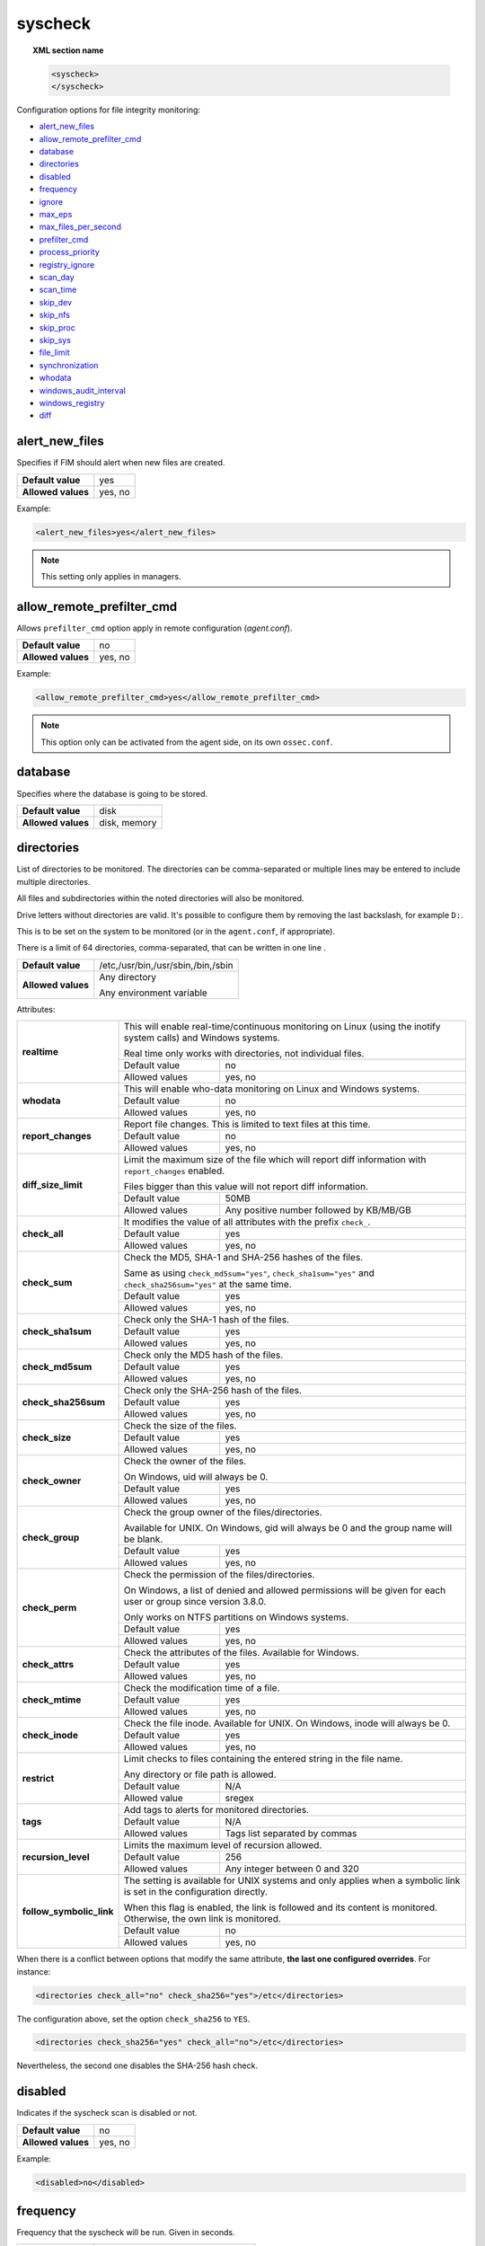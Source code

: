 .. Copyright (C) 2022 Wazuh, Inc.
.. meta::
  :description: The ossec.conf file is the main configuration file on the Wazuh manager and it also plays an important role on the agents. Learn more about it and check out an example here. 


.. _reference_ossec_syscheck:

syscheck
========

.. topic:: XML section name

	.. code-block:: xml

		<syscheck>
		</syscheck>


Configuration options for file integrity monitoring:

- `alert_new_files`_
- `allow_remote_prefilter_cmd`_
- `database`_
- `directories`_
- `disabled`_
- `frequency`_
- `ignore`_
- `max_eps`_
- `max_files_per_second`_
- `prefilter_cmd`_
- `process_priority`_
- `registry_ignore`_
- `scan_day`_
- `scan_time`_
- `skip_dev`_
- `skip_nfs`_
- `skip_proc`_
- `skip_sys`_
- `file_limit`_
- `synchronization`_
- `whodata`_
- `windows_audit_interval`_
- `windows_registry`_
- `diff`_

.. _reference_ossec_syscheck_alert_new_files:

alert_new_files
---------------

Specifies if FIM should alert when new files are created.

+--------------------+----------+
| **Default value**  | yes      |
+--------------------+----------+
| **Allowed values** | yes, no  |
+--------------------+----------+

Example:

.. code-block:: xml

 <alert_new_files>yes</alert_new_files>
 
.. note::

	This setting only applies in managers.

.. _reference_ossec_syscheck_allow_remote_prefilter_cmd:

allow_remote_prefilter_cmd
--------------------------

Allows ``prefilter_cmd`` option apply in remote configuration (*agent.conf*).

+--------------------+--------------------------------+
| **Default value**  | no                             |
+--------------------+--------------------------------+
| **Allowed values** | yes, no                        |
+--------------------+--------------------------------+

Example:

.. code-block:: xml

  <allow_remote_prefilter_cmd>yes</allow_remote_prefilter_cmd>


.. note::

   This option only can be activated from the agent side, on its own ``ossec.conf``.

.. _reference_ossec_syscheck_database:

database
--------

Specifies where the database is going to be stored.

+--------------------+---------------------------------------+
| **Default value**  | disk                                  |
+--------------------+---------------------------------------+
| **Allowed values** | disk, memory                          |
+--------------------+---------------------------------------+


.. _reference_ossec_syscheck_directories:

directories
-----------

List of directories to be monitored. The directories can be comma-separated or multiple lines may be entered to include multiple directories.

All files and subdirectories within the noted directories will also be monitored.

Drive letters without directories are valid. It's possible to configure them by removing the last backslash, for example ``D:``.

This is to be set on the system to be monitored (or in the ``agent.conf``, if appropriate).

There is a limit of 64 directories, comma-separated, that can be written in one line .

+--------------------+------------------------------------+
| **Default value**  | /etc,/usr/bin,/usr/sbin,/bin,/sbin |
+--------------------+------------------------------------+
| **Allowed values** | Any directory                      |
+                    +                                    +
|                    | .. versionadded:: 4.0              |
+                    +                                    +
|                    | Any environment variable           |
+--------------------+------------------------------------+

Attributes:

+--------------------------+-----------------------------------------------------------------------------------------------------------------------+
| **realtime**             | This will enable real-time/continuous monitoring on Linux (using the inotify system calls) and Windows systems.       |
+                          +                                                                                                                       +
|                          | Real time only works with directories, not individual files.                                                          |
+                          +------------------------------------------------------------+----------------------------------------------------------+
|                          | Default value                                              | no                                                       |
+                          +------------------------------------------------------------+----------------------------------------------------------+
|                          | Allowed values                                             | yes, no                                                  |
+--------------------------+------------------------------------------------------------+----------------------------------------------------------+
| **whodata**              | This will enable who-data monitoring on Linux and Windows systems.                                                    |
+                          +------------------------------------------------------------+----------------------------------------------------------+
|                          | Default value                                              | no                                                       |
+                          +------------------------------------------------------------+----------------------------------------------------------+
|                          | Allowed values                                             | yes, no                                                  |
+--------------------------+------------------------------------------------------------+----------------------------------------------------------+
| **report_changes**       | Report file changes. This is limited to text files at this time.                                                      |
+                          +------------------------------------------------------------+----------------------------------------------------------+
|                          | Default value                                              | no                                                       |
+                          +------------------------------------------------------------+----------------------------------------------------------+
|                          | Allowed values                                             | yes, no                                                  |
+--------------------------+------------------------------------------------------------+----------------------------------------------------------+
| **diff_size_limit**      | Limit the maximum size of the file which will report diff information with ``report_changes`` enabled.                |
+                          +                                                                                                                       +
|                          | Files bigger than this value will not report diff information.                                                        |
+                          +                                                                                                                       +
|                          | .. versionadded:: 4.0.0                                                                                               |
+                          +------------------------------------------------------------+----------------------------------------------------------+
|                          | Default value                                              | 50MB                                                     |
+                          +------------------------------------------------------------+----------------------------------------------------------+
|                          | Allowed values                                             | Any positive number followed by KB/MB/GB                 |
+--------------------------+------------------------------------------------------------+----------------------------------------------------------+
| **check_all**            | It modifies the value of all attributes with the prefix ``check_``.                                                   |
+                          +------------------------------------------------------------+----------------------------------------------------------+
|                          | Default value                                              | yes                                                      |
+                          +------------------------------------------------------------+----------------------------------------------------------+
|                          | Allowed values                                             | yes, no                                                  |
+--------------------------+------------------------------------------------------------+----------------------------------------------------------+
| **check_sum**            | Check the MD5, SHA-1 and SHA-256 hashes of the files.                                                                 |
+                          +                                                                                                                       +
|                          | Same as using ``check_md5sum="yes"``, ``check_sha1sum="yes"`` and ``check_sha256sum="yes"`` at the same time.         |
+                          +------------------------------------------------------------+----------------------------------------------------------+
|                          | Default value                                              | yes                                                      |
+                          +------------------------------------------------------------+----------------------------------------------------------+
|                          | Allowed values                                             | yes, no                                                  |
+--------------------------+------------------------------------------------------------+----------------------------------------------------------+
| **check_sha1sum**        | Check only the SHA-1 hash of the files.                                                                               |
+                          +------------------------------------------------------------+----------------------------------------------------------+
|                          | Default value                                              | yes                                                      |
+                          +------------------------------------------------------------+----------------------------------------------------------+
|                          | Allowed values                                             | yes, no                                                  |
+--------------------------+------------------------------------------------------------+----------------------------------------------------------+
| **check_md5sum**         | Check only the MD5 hash of the files.                                                                                 |
+                          +------------------------------------------------------------+----------------------------------------------------------+
|                          | Default value                                              | yes                                                      |
+                          +------------------------------------------------------------+----------------------------------------------------------+
|                          | Allowed values                                             | yes, no                                                  |
+--------------------------+------------------------------------------------------------+----------------------------------------------------------+
| **check_sha256sum**      | Check only the SHA-256 hash of the files.                                                                             |
+                          +------------------------------------------------------------+----------------------------------------------------------+
|                          | Default value                                              | yes                                                      |
+                          +------------------------------------------------------------+----------------------------------------------------------+
|                          | Allowed values                                             | yes, no                                                  |
+--------------------------+------------------------------------------------------------+----------------------------------------------------------+
| **check_size**           | Check the size of the files.                                                                                          |
+                          +------------------------------------------------------------+----------------------------------------------------------+
|                          | Default value                                              | yes                                                      |
+                          +------------------------------------------------------------+----------------------------------------------------------+
|                          | Allowed values                                             | yes, no                                                  |
+--------------------------+------------------------------------------------------------+----------------------------------------------------------+
| **check_owner**          | Check the owner of the files.                                                                                         |
|                          |                                                                                                                       |
|                          | On Windows, uid will always be 0.                                                                                     |
+                          +------------------------------------------------------------+----------------------------------------------------------+
|                          | Default value                                              | yes                                                      |
+                          +------------------------------------------------------------+----------------------------------------------------------+
|                          | Allowed values                                             | yes, no                                                  |
+--------------------------+------------------------------------------------------------+----------------------------------------------------------+
| **check_group**          | Check the group owner of the files/directories.                                                                       |
+                          +                                                                                                                       +
|                          | Available for UNIX. On Windows, gid will always be 0 and the group name will be blank.                                |
+                          +------------------------------------------------------------+----------------------------------------------------------+
|                          | Default value                                              | yes                                                      |
+                          +------------------------------------------------------------+----------------------------------------------------------+
|                          | Allowed values                                             | yes, no                                                  |
+--------------------------+------------------------------------------------------------+----------------------------------------------------------+
| **check_perm**           | Check the permission of the files/directories.                                                                        |
+                          +                                                                                                                       +
|                          | On Windows, a list of denied and allowed permissions will be given for each user or group since version 3.8.0.        |
+                          +                                                                                                                       +
|                          | Only works on NTFS partitions on Windows systems.                                                                     |
+                          +------------------------------------------------------------+----------------------------------------------------------+
|                          | Default value                                              | yes                                                      |
+                          +------------------------------------------------------------+----------------------------------------------------------+
|                          | Allowed values                                             | yes, no                                                  |
+--------------------------+------------------------------------------------------------+----------------------------------------------------------+
| **check_attrs**          | Check the attributes of the files.                                                                                    |
|                          | Available for Windows.                                                                                                |
+                          +------------------------------------------------------------+----------------------------------------------------------+
|                          | Default value                                              | yes                                                      |
+                          +------------------------------------------------------------+----------------------------------------------------------+
|                          | Allowed values                                             | yes, no                                                  |
+--------------------------+------------------------------------------------------------+----------------------------------------------------------+
| **check_mtime**          | Check the modification time of a file.                                                                                |
+                          +------------------------------------------------------------+----------------------------------------------------------+
|                          | Default value                                              | yes                                                      |
+                          +------------------------------------------------------------+----------------------------------------------------------+
|                          | Allowed values                                             | yes, no                                                  |
+--------------------------+------------------------------------------------------------+----------------------------------------------------------+
| **check_inode**          | Check the file inode.                                                                                                 |
|                          | Available for UNIX. On Windows, inode will always be 0.                                                               |
+                          +------------------------------------------------------------+----------------------------------------------------------+
|                          | Default value                                              | yes                                                      |
+                          +------------------------------------------------------------+----------------------------------------------------------+
|                          | Allowed values                                             | yes, no                                                  |
+--------------------------+------------------------------------------------------------+----------------------------------------------------------+
| **restrict**             | Limit checks to files containing the entered string in the file name.                                                 |
+                          +                                                                                                                       +
|                          | Any directory or file path is allowed.                                                                                |
+                          +------------------------------------------------------------+----------------------------------------------------------+
|                          | Default value                                              | N/A                                                      |
+                          +------------------------------------------------------------+----------------------------------------------------------+
|                          | Allowed value                                              | sregex                                                   |
+--------------------------+------------------------------------------------------------+----------------------------------------------------------+
| **tags**                 | Add tags to alerts for monitored directories.                                                                         |
+                          +------------------------------------------------------------+----------------------------------------------------------+
|                          | Default value                                              | N/A                                                      |
+                          +------------------------------------------------------------+----------------------------------------------------------+
|                          | Allowed values                                             | Tags list separated by commas                            |
+--------------------------+------------------------------------------------------------+----------------------------------------------------------+
| **recursion_level**      | Limits the maximum level of recursion allowed.                                                                        |
+                          +------------------------------------------------------------+----------------------------------------------------------+
|                          | Default value                                              | 256                                                      |
+                          +------------------------------------------------------------+----------------------------------------------------------+
|                          | Allowed values                                             | Any integer between 0 and 320                            |
+--------------------------+------------------------------------------------------------+----------------------------------------------------------+
| **follow_symbolic_link** | The setting is available for UNIX systems and only applies when a symbolic link is set in the configuration directly. |
+                          +                                                                                                                       +
|                          | When this flag is enabled, the link is followed and its content is monitored. Otherwise, the own link is monitored.   |
+                          +------------------------------------------------------------+----------------------------------------------------------+
|                          | Default value                                              | no                                                       |
+                          +------------------------------------------------------------+----------------------------------------------------------+
|                          | Allowed values                                             | yes, no                                                  |
+--------------------------+------------------------------------------------------------+----------------------------------------------------------+

When there is a conflict between options that modify the same attribute, **the last one configured overrides**. For instance:

.. code-block:: xml

  <directories check_all="no" check_sha256="yes">/etc</directories>

The configuration above, set the option ``check_sha256`` to ``YES``.

.. code-block:: xml

  <directories check_sha256="yes" check_all="no">/etc</directories>

Nevertheless, the second one disables the SHA-256 hash check.


.. _reference_ossec_syscheck_disabled:

disabled
--------

Indicates if the syscheck scan is disabled or not.

+--------------------+---------+
| **Default value**  | no      |
+--------------------+---------+
| **Allowed values** | yes, no |
+--------------------+---------+

Example:

.. code-block:: xml

 <disabled>no</disabled>


.. _reference_ossec_syscheck_frequency:

frequency
---------

Frequency that the syscheck will be run. Given in seconds.

+--------------------+-------------------------------------+
| **Default value**  | 43200                               |
+--------------------+-------------------------------------+
| **Allowed values** | A positive number, time in seconds. |
+--------------------+-------------------------------------+

Example:

.. code-block:: xml

 <frequency>43200</frequency>


.. _reference_ossec_syscheck_ignore:

ignore
------

List of files or directories to be ignored. Introduced as one entry per line. Multiple lines may be entered to include multiple files or directories. Ignored files and directories are still scanned, but the results are not reported.

+--------------------+-----------------------------------------------------------------------+
| **Default value**  | The default configuration may vary depending on the operating system. |
+--------------------+-----------------------------------------------------------------------+
| **Allowed values** | Any directory or file name.                                           |
+--------------------+-----------------------------------------------------------------------+

Attributes:

+----------+---------------------------------------------------------------------------------+
| **type** | This is a simple regex pattern to filter out files so alerts are not generated. |
+          +--------------------------------------------+------------------------------------+
|          | Allowed values                             | sregex                             |
+----------+--------------------------------------------+------------------------------------+

Example:

.. code-block:: xml

 <ignore>/etc/mtab</ignore>
 <ignore type="sregex">.log$|.swp$</ignore>


.. _reference_ossec_syscheck_max_eps:

max_eps
-------

Sets the maximum event reporting throughput. Events are messages that will produce an alert.

+--------------------+---------------------------------------------------------+
| **Default value**  | 100                                                     |
+--------------------+---------------------------------------------------------+
| **Allowed values** | Integer number between 0 and 1000000. 0 means disabled. |
+--------------------+---------------------------------------------------------+

Example:

.. code-block:: xml

 <max_eps>100</max_eps>


.. _reference_ossec_syscheck_max_files_per_second:

max_files_per_second
--------------------

.. versionadded:: 4.2.0

Sets the maximum number of files scanned per second. If this option is set to 0, there will be no limit on the number of files scanned per second.

+--------------------+---------------------------------------------------------+
| **Default value**  | 0                                                       |
+--------------------+---------------------------------------------------------+
| **Allowed values** | Integer positive number. 0 means no limit.              |
+--------------------+---------------------------------------------------------+

Example:

.. code-block:: xml

 <max_files_per_second>100</max_files_per_second>


.. _reference_ossec_syscheck_prefilter_cmd:

prefilter_cmd
-------------

Run to prevent prelinking from creating false positives.

+--------------------+--------------------------------+
| **Default value**  | n/a                            |
+--------------------+--------------------------------+
| **Allowed values** | Command to prevent prelinking. |
+--------------------+--------------------------------+

Example:

.. code-block:: xml

 <prefilter_cmd>/usr/sbin/prelink -y</prefilter_cmd>


.. note::

  This option may negatively impact performance as the configured command will be run for each file checked.

.. note::

  This option is ignored when defined at *agent.conf* if ``allow_remote_prefilter_cmd`` is set to ``no`` at *ossec.conf*.


.. _reference_ossec_syscheck_process_priority:

process_priority
----------------

Sets the nice value for Syscheck process.

+--------------------+------------------------------------+
| **Default value**  | 10                                 |
+--------------------+------------------------------------+
| **Allowed values** | Integer number between -20 and 19. |
+--------------------+------------------------------------+

The "niceness" scale in Linux goes from -20 to 19, whereas -20 is the highest priority and 19 the lowest priority.

For Windows the scale is translated as described in the following table:

+------------+------------------------------+
| -20 to -10 | THREAD_PRIORITY_HIGHEST      |
+------------+------------------------------+
| -9 to -5   | THREAD_PRIORITY_ABOVE_NORMAL |
+------------+------------------------------+
| -4 to 0    | THREAD_PRIORITY_NORMAL       |
+------------+------------------------------+
| 1 to 5     | THREAD_PRIORITY_BELOW_NORMAL |
+------------+------------------------------+
| 6 to 10    | THREAD_PRIORITY_LOWEST       |
+------------+------------------------------+
| 11 to 19   | THREAD_PRIORITY_IDLE         |
+------------+------------------------------+

Example:

.. code-block:: xml

 <process_priority>10</process_priority>


.. _reference_ossec_syscheck_registry_ignore:

registry_ignore
---------------

List of registry entries to be ignored. One entry per line. Multiple lines may be entered to include multiple registry entries.

+--------------------+-----------------------------------------------------------------------+
| **Default value**  | The default configuration may vary depending on the operating system. |
+--------------------+-----------------------------------------------------------------------+
| **Allowed values** | Any registry entry.                                                   |
+--------------------+-----------------------------------------------------------------------+

Attributes:

+----------+--------------------------------------------------------------------------------+
| **arch** | Select the Registry to ignore depending on the architecture.                   |
+          +------------------+-------------------------------------------------------------+
|          | Default value    | 32bit                                                       |
|          +------------------+-------------------------------------------------------------+
|          | Allowed values   | 32bit, 64bit, both                                          |
+----------+------------------+-------------------------------------------------------------+
| **type** | This is a simple regex pattern to filter out files so alerts are not generated.|
+          +------------------+-------------------------------------------------------------+
|          | Allowed values   |  sregex                                                     |
+----------+------------------+-------------------------------------------------------------+

Example:

.. code-block:: xml

 <registry_ignore>HKEY_LOCAL_MACHINE\Security\Policy\Secrets</registry_ignore>
 <registry_ignore type="sregex">\Enum$</registry_ignore>


.. _reference_ossec_syscheck_scan_day:

scan_day
--------

Day of the week to run the scans, one entry per line.

+--------------------+-------------------+
| **Default value**  | n/a               |
+--------------------+-------------------+
| **Allowed values** | Day of the week.  |
+--------------------+-------------------+

Example:

.. code-block:: xml

 <scan_day>thursday</scan_day>


.. _reference_ossec_syscheck_scan_time:

scan_time
---------

Time to run the scans. Times may be represented as 9pm or 8:30.

+--------------------+---------------+
| **Default value**  | n/a           |
+--------------------+---------------+
| **Allowed values** | Time of day.  |
+--------------------+---------------+

Example:

.. code-block:: xml

 <scan_time>8:30</scan_time>

.. note::

  This may delay the initialization of real-time scans.


.. _reference_ossec_syscheck_skip_dev:

skip_dev
--------

Specifies if syscheck should scan the ``/dev`` directory. This option works on Linux and FreeBSD systems.

+--------------------+----------+
| **Default value**  | yes      |
+--------------------+----------+
| **Allowed values** | yes, no  |
+--------------------+----------+

Example:

.. code-block:: xml

 <skip_dev>yes</skip_dev>


.. _reference_ossec_syscheck_skip_nfs:

skip_nfs
--------

Specifies if syscheck should scan network mounted filesystems. This option works on Linux and FreeBSD systems. Currently, ``skip_nfs`` will exclude checking files on CIFS or NFS mounts.

+--------------------+----------+
| **Default value**  | yes      |
+--------------------+----------+
| **Allowed values** | yes, no  |
+--------------------+----------+

Example:

.. code-block:: xml

 <skip_nfs>yes</skip_nfs>


.. _reference_ossec_syscheck_skip_proc:

skip_proc
---------

Specifies if syscheck should scan the ``/proc`` directory. This option works on Linux and FreeBSD systems.

+--------------------+----------+
| **Default value**  | yes      |
+--------------------+----------+
| **Allowed values** | yes, no  |
+--------------------+----------+

Example:

.. code-block:: xml

 <skip_proc>yes</skip_proc>


.. _reference_ossec_syscheck_skip_sys:

skip_sys
--------

Specifies if syscheck should scan the ``/sys`` directory. This option works on Linux system.

+--------------------+----------+
| **Default value**  | yes      |
+--------------------+----------+
| **Allowed values** | yes, no  |
+--------------------+----------+

Example:

.. code-block:: xml

 <skip_sys>yes</skip_sys>



file_limit
----------

Specifies a limit on the number of files that will be monitored by syscheck. Files created when the database has reached the limit will be ignored.

.. code-block:: xml

    <!-- Maximum number of files to be monitored -->
    <file_limit>
      <enabled>yes</enabled>
      <entries>100000</entries>
    </file_limit>


**enabled**

Specifies whether there will be a limit on the number of monitored files or not.

+--------------------+---------------------------------------+
| **Default value**  | yes                                   |
+--------------------+---------------------------------------+
| **Allowed values** | yes/no                                |
+--------------------+---------------------------------------+


**entries**

Specifies the number of files to be monitored.

+--------------------+------------------------------------------+
| **Default value**  | 100000                                   |
+--------------------+------------------------------------------+
| **Allowed values** | Integer number between 1 and 2147483647. |
+--------------------+------------------------------------------+


.. _reference_ossec_syscheck_synchronization:

synchronization
---------------

The database synchronization settings are configured inside this tag.

.. code-block:: xml

    <!-- Database synchronization settings -->
    <synchronization>
      <enabled>yes</enabled>
      <interval>5m</interval>
      <max_interval>1h</max_interval>
      <response_timeout>30</response_timeout>
      <queue_size>16384</queue_size>
      <max_eps>10</max_eps>
    </synchronization>


**enabled**

Specifies whether there will be periodic inventory synchronizations or not.

+--------------------+---------------------------------------+
| **Default value**  | yes                                   |
+--------------------+---------------------------------------+
| **Allowed values** | yes/no                                |
+--------------------+---------------------------------------+

**registry_enabled**

.. versionadded:: 4.1.0

On Windows agents, enables inventory synchronizations for registry entries. If ``enabled`` is set to no,
this parameter is ignored.

+--------------------+---------------------------------------+
| **Default value**  | yes                                   |
+--------------------+---------------------------------------+
| **Allowed values** | yes/no                                |
+--------------------+---------------------------------------+

**interval**

Specifies the initial number of seconds between every inventory synchronization. If synchronization fails
the value will be duplicated until it reaches the value of ``max_interval``.

+--------------------+----------------------------------------------------------------------+
| **Default value**  | 300 s                                                                |
+--------------------+----------------------------------------------------------------------+
| **Allowed values** | Any number greater than or equal to 0. Allowed sufixes (s, m, h, d). |
+--------------------+----------------------------------------------------------------------+

**max_interval**

Specifies the maximum number of seconds between every inventory synchronization.

+--------------------+-----------------------------------------------------------------------------+
| **Default value**  | 1 h                                                                         |
+--------------------+-----------------------------------------------------------------------------+
| **Allowed values** | Any number greater than or equal to interval. Allowed sufixes (s, m, h, d). |
+--------------------+-----------------------------------------------------------------------------+

**response_timeout**

Specifies the time elapsed in seconds since the agent sends the message to the manager and receives the response.
If the response is not received in this interval, the message is marked as unanswered (timed-out) and the agent
may start a new synchronization session at the defined interval.

+--------------------+---------------------------------------+
| **Default value**  | 30                                    |
+--------------------+---------------------------------------+
| **Allowed values** | Any number greater than or equal to 0.|
+--------------------+---------------------------------------+

**queue_size**

Specifies the queue size of the manager synchronization responses.

+--------------------+---------------------------------------+
| **Default value**  | 16384                                 |
+--------------------+---------------------------------------+
| **Allowed values** | Integer number between 2 and 1000000. |
+--------------------+---------------------------------------+

**max_eps**

Sets the maximum synchronization message throughput.

+--------------------+---------------------------------------------------------+
| **Default value**  | 10                                                      |
+--------------------+---------------------------------------------------------+
| **Allowed values** | Integer number between 0 and 1000000. 0 means disabled. |
+--------------------+---------------------------------------------------------+

.. _reference_ossec_syscheck_diff:

diff
----

.. versionadded:: 4.0

The diff settings will be configured inside this tag.

.. code-block:: xml

    <diff>
      <disk_quota>
        <enabled>yes</enabled>
        <limit>1GB</limit>
      </disk_quota>
      <file_size>
        <enabled>yes</enabled>
        <limit>50MB</limit>
      </file_size>

      <nodiff>/etc/ssl/private.key</nodiff>
    </diff>

disk_quota
""""""""""

.. versionadded:: 4.0

This option can be used to limit the size of the ``queue/diff/local`` folder where Wazuh stores the compressed files used to perform the diff operation when ``report_changes`` is enabled. After reaching this size, alerts will not show the diff information until the size is smaller than the configured limit.

**enabled**

.. versionadded:: 4.0

Set the disk quota limit option to enabled or disabled.

+--------------------+---------------------------------------+
| **Default value**  | yes                                   |
+--------------------+---------------------------------------+
| **Allowed values** | yes/no                                |
+--------------------+---------------------------------------+

**limit**

.. versionadded:: 4.0

Specifices the limit for the size of the ``queue/diff/local`` folder.

+--------------------+---------------------------------------------+
| **Default value**  | 1GB                                         |
+--------------------+---------------------------------------------+
| **Allowed values** | Any positive number followed by KB/MB/GB    |
+--------------------+---------------------------------------------+

file_size
"""""""""

.. versionadded:: 4.0

This option can be used to limit the size of the file which will report diff information with ``report_changes`` enabled. Files bigger than this limit will not report diff information until the size is smaller than the configured limit again.

**enabled**

.. versionadded:: 4.0

Set the size limit of a file to enabled or disabled.

+--------------------+---------------------------------------+
| **Default value**  | yes                                   |
+--------------------+---------------------------------------+
| **Allowed values** | yes/no                                |
+--------------------+---------------------------------------+

**limit**

.. versionadded:: 4.0

Specifices the limit for the size of files monitored with ``report_changes``.

+--------------------+---------------------------------------------+
| **Default value**  | 50MB                                        |
+--------------------+---------------------------------------------+
| **Allowed values** | Any positive number followed by KB/MB/GB    |
+--------------------+---------------------------------------------+

.. _reference_ossec_syscheck_nodiff:

nodiff
""""""

List of files to not compute the diff (one entry per line). It could be used for sensitive files like a private key, credentials stored in a file or database configuration, avoiding data leaking by sending the file content changes through alerts.

+--------------------+----------------------+
| **Allowed values** | Any file name.       |
+--------------------+----------------------+
| **Example**        | /etc/ssl/private.key |
+--------------------+----------------------+

Attributes:

+----------+---------------------------------------------------------------------------------+
| **type** | This is a simple regex pattern to filter out files so alerts are not generated. |
+          +--------------------------------------------+------------------------------------+
|          | Allowed values                             | sregex                             |
+----------+--------------------------------------------+------------------------------------+

.. _reference_ossec_syscheck_registry_nodiff:

registry_nodiff
"""""""""""""""

List of values to not compute the diff (one entry per line).

+--------------------+----------------------------------------------------+
| **Allowed values** | Any registry path, with value_name added.          |
+--------------------+----------------------------------------------------+
| **Example**        | HKEY_LOCAL_MACHINE\\SOFTWARE\\test_key\\value_name |
+--------------------+----------------------------------------------------+

Attributes:

+----------+---------------------------------------------------------------------------------+
| **type** | This is a simple regex pattern to filter out files so alerts are not generated. |
+          +--------------------------------------------+------------------------------------+
|          | Allowed values                             | sregex                             |
+----------+--------------------------------------------+------------------------------------+

.. _reference_ossec_syscheck_whodata:

whodata
-------

The Whodata options will be configured inside this tag.

.. code-block:: xml

    <!-- Whodata options -->
    <whodata>
        <restart_audit>yes</restart_audit>
        <audit_key>auditkey1,auditkey2</audit_key>
        <startup_healthcheck>yes</startup_healthcheck>
    </whodata>


**restart_audit**

Allows the system to restart ``Auditd`` after installing the plugin. Note that setting this field to ``no`` the new
whodata rules won't be applied automatically.

+--------------------+---------+
| **Default value**  | yes     |
+--------------------+---------+
| **Allowed values** | yes, no |
+--------------------+---------+


**audit_key**

Sets up the FIM engine to collect the Audit events using keys with ``audit_key``. Wazuh will include in its FIM baseline those events being monitored by Audit using `audit_key`. For those systems where Audit is already set to monitor folders for other purposes, Wazuh can collect events generated as a key from `audit_key`. This option is only available for **Linux systems with Audit**.

+--------------------+------------------------------------+
| **Default value**  | Empty                              |
+--------------------+------------------------------------+
| **Allowed values** | Any string separated by commas     |
+--------------------+------------------------------------+


.. note:: Audit allow inserting spaces inside the keys, so the spaces inserted inside the field ``<audit_key>`` will be part of the key.


**startup_healthcheck**

Allows to disable the Audit health check during the Whodata engine starting. This option is only available for **Linux systems with Audit**.

+--------------------+------------+
| **Default value**  | yes        |
+--------------------+------------+
| **Allowed values** | yes, no    |
+--------------------+------------+

.. warning:: The health check ensures that the rules required by Whodata can be set in Audit correctly and also that the generated events can be obtained. Disabling the health check may cause functioning problems in Whodata and loss of FIM events.

For more information, please read :ref:`auditing who-data <auditing-whodata>`


.. _reference_ossec_syscheck_windows_audit_interval:

windows_audit_interval
----------------------

Sets the frequency in seconds with which the Windows agent will check that the SACLs of the directories monitored in whodata mode are correct.

+--------------------+------------------------------------+
| **Default value**  | 300 seconds                        |
+--------------------+------------------------------------+
| **Allowed values** | Any number from 1 to 9999          |
+--------------------+------------------------------------+

Example:

.. code-block:: xml

 <windows_audit_interval>300</windows_audit_interval>


.. _reference_ossec_syscheck_windows_registry:

windows_registry
----------------

List of registry entries to be monitored. One entry per line. Multiple lines may be entered to include multiple registry entries.

+--------------------+----------------------------------------------------------------------+
| **Default value**  | The default configuration may vary depending on the operating system.|
+--------------------+----------------------------------------------------------------------+
| **Allowed values** | Any registry entry.                                                  |
+--------------------+----------------------------------------------------------------------+

Attributes:

+--------------------------+------------------------------------------------------------+----------------------------------------------------------+
| **arch**                 | Select the Registry view depending on the architecture.                                                               |
+                          +------------------------------------------------------------+----------------------------------------------------------+
|                          | Default value                                              | 32bit                                                    |
+                          +------------------------------------------------------------+----------------------------------------------------------+
|                          | Allowed values                                             | 32bit, 64bit, both                                       |
+--------------------------+------------------------------------------------------------+----------------------------------------------------------+
| **tags**                 | Add tags to alerts for monitored registry entries.                                                                    |
+                          +------------------------------------------------------------+----------------------------------------------------------+
|                          | Allowed values                                             | Tags list separated by commas                            |
+--------------------------+------------------------------------------------------------+----------------------------------------------------------+
| **report_changes**       | Report registry value changes. This is limited to REG_SZ, REG_MULTI_SZ, REG_DWORD, REG_DWORD_BIG_ENDIAN,              |
+                          +                                                                                                                       +
|                          | REG_QWORD value.                                                                                                      |
+                          +                                                                                                                       +
|                          | .. versionadded:: 4.1.0                                                                                               |
+                          +------------------------------------------------------------+----------------------------------------------------------+
|                          | Default value                                              | no                                                       |
+                          +------------------------------------------------------------+----------------------------------------------------------+
|                          | Allowed values                                             | yes, no                                                  |
+--------------------------+------------------------------------------------------------+----------------------------------------------------------+
| **diff_size_limit**      | Limit the maximum size of the value which will report diff information with ``report_changes`` enabled.               |
+                          +                                                                                                                       +
|                          | Values bigger than this size will not report diff information.                                                        |
+                          +                                                                                                                       +
|                          | .. versionadded:: 4.1.0                                                                                               |
+                          +------------------------------------------------------------+----------------------------------------------------------+
|                          | Default value                                              | 50MB                                                     |
+                          +------------------------------------------------------------+----------------------------------------------------------+
|                          | Allowed values                                             | Any positive number followed by KB/MB/GB                 |
+--------------------------+------------------------------------------------------------+----------------------------------------------------------+
| **check_all**            | It modifies the value of all attributes with the prefix ``check_``.                                                   |
+                          +                                                                                                                       +
|                          | .. versionadded:: 4.1.0                                                                                               |
+                          +------------------------------------------------------------+----------------------------------------------------------+
|                          | Default value                                              | yes                                                      |
+                          +------------------------------------------------------------+----------------------------------------------------------+
|                          | Allowed values                                             | yes, no                                                  |
+--------------------------+------------------------------------------------------------+----------------------------------------------------------+
| **check_sum**            | Check the MD5, SHA-1 and SHA-256 hashes of the registry.                                                              |
+                          +                                                                                                                       +
|                          | Same as using ``check_md5sum="yes"``, ``check_sha1sum="yes"`` and ``check_sha256sum="yes"`` at the same time.         |
+                          +                                                                                                                       +
|                          | .. versionadded:: 4.1.0                                                                                               |
+                          +------------------------------------------------------------+----------------------------------------------------------+
|                          | Default value                                              | yes                                                      |
+                          +------------------------------------------------------------+----------------------------------------------------------+
|                          | Allowed values                                             | yes, no                                                  |
+--------------------------+------------------------------------------------------------+----------------------------------------------------------+
| **check_sha1sum**        | Check only the SHA-1 hash of the registries.                                                                          |
+                          +                                                                                                                       +
|                          | .. versionadded:: 4.1.0                                                                                               |
+                          +------------------------------------------------------------+----------------------------------------------------------+
|                          | Default value                                              | yes                                                      |
+                          +------------------------------------------------------------+----------------------------------------------------------+
|                          | Allowed values                                             | yes, no                                                  |
+--------------------------+------------------------------------------------------------+----------------------------------------------------------+
| **check_md5sum**         | Check only the MD5 hash of the registries.                                                                            |
+                          +                                                                                                                       +
|                          | .. versionadded:: 4.1.0                                                                                               |
+                          +------------------------------------------------------------+----------------------------------------------------------+
|                          | Default value                                              | yes                                                      |
+                          +------------------------------------------------------------+----------------------------------------------------------+
|                          | Allowed values                                             | yes, no                                                  |
+--------------------------+------------------------------------------------------------+----------------------------------------------------------+
| **check_sha256sum**      | Check only the SHA-256 hash of the registries.                                                                        |
+                          +                                                                                                                       +
|                          | .. versionadded:: 4.1.0                                                                                               |
+                          +------------------------------------------------------------+----------------------------------------------------------+
|                          | Default value                                              | yes                                                      |
+                          +------------------------------------------------------------+----------------------------------------------------------+
|                          | Allowed values                                             | yes, no                                                  |
+--------------------------+------------------------------------------------------------+----------------------------------------------------------+
| **check_size**           | Check the size of the registries.                                                                                     |
+                          +                                                                                                                       +
|                          | .. versionadded:: 4.1.0                                                                                               |
+                          +------------------------------------------------------------+----------------------------------------------------------+
|                          | Default value                                              | yes                                                      |
+                          +------------------------------------------------------------+----------------------------------------------------------+
|                          | Allowed values                                             | yes, no                                                  |
+--------------------------+------------------------------------------------------------+----------------------------------------------------------+
| **check_owner**          | Check the owner of the registries.                                                                                    |
+                          +                                                                                                                       +
|                          | .. versionadded:: 4.1.0                                                                                               |
+                          +------------------------------------------------------------+----------------------------------------------------------+
|                          | Default value                                              | yes                                                      |
+                          +------------------------------------------------------------+----------------------------------------------------------+
|                          | Allowed values                                             | yes, no                                                  |
+--------------------------+------------------------------------------------------------+----------------------------------------------------------+
| **check_group**          | Check the group owner of the registries.                                                                              |
+                          +                                                                                                                       +
|                          | Just gid will be checked, group name will be blank.                                                                   |
+                          +                                                                                                                       +
|                          | .. versionadded:: 4.1.0                                                                                               |
+                          +------------------------------------------------------------+----------------------------------------------------------+
|                          | Default value                                              | yes                                                      |
+                          +------------------------------------------------------------+----------------------------------------------------------+
|                          | Allowed values                                             | yes, no                                                  |
+--------------------------+------------------------------------------------------------+----------------------------------------------------------+
| **check_perm**           | Check the permission of the registries.                                                                               |
+                          +                                                                                                                       +
|                          | A list of denied and allowed permissions will be given for each user or group.                                        |
+                          +                                                                                                                       +
|                          | .. versionadded:: 4.1.0                                                                                               |
+                          +------------------------------------------------------------+----------------------------------------------------------+
|                          | Default value                                              | yes                                                      |
+                          +------------------------------------------------------------+----------------------------------------------------------+
|                          | Allowed values                                             | yes, no                                                  |
+--------------------------+------------------------------------------------------------+----------------------------------------------------------+
| **check_mtime**          | Check the modification time of a registry.                                                                            |
+                          +                                                                                                                       +
|                          | .. versionadded:: 4.1.0                                                                                               |
+                          +------------------------------------------------------------+----------------------------------------------------------+
|                          | Default value                                              | yes                                                      |
+                          +------------------------------------------------------------+----------------------------------------------------------+
|                          | Allowed values                                             | yes, no                                                  |
+--------------------------+------------------------------------------------------------+----------------------------------------------------------+
| **check_type**           | Check the type of a value. It is used to notify changes in the values of the monitored registry.                      |
+                          +                                                                                                                       +
|                          | This is limited to REG_NONE, REG_SZ, REG_EXPAND_SZ, REG_BINARY, REG_DWORD, REG_DWORD_BIG_ENDIAN, REG_LINK,            |
+                          +                                                                                                                       +
|                          | REG_MULTI_SZ, REG_RESOURCE_LIST, REG_FULL_RESOURCE_DESCRIPTOR, REG_RESOURCE_REQUIREMENTS_LIST, REG_QWORD.             |
+                          +                                                                                                                       +
|                          | .. versionadded:: 4.1.0                                                                                               |
+                          +------------------------------------------------------------+----------------------------------------------------------+
|                          | Default value                                              | yes                                                      |
+                          +------------------------------------------------------------+----------------------------------------------------------+
|                          | Allowed values                                             | yes, no                                                  |
+--------------------------+------------------------------------------------------------+----------------------------------------------------------+
| **restrict_key**         | Limit checks to registries containing the entered sregex in the registry name.                                        |
+                          +                                                                                                                       +
|                          | Any registry is allowed.                                                                                              |
+                          +                                                                                                                       +
|                          | .. versionadded:: 4.1.0                                                                                               |
+                          +------------------------------------------------------------+----------------------------------------------------------+
|                          | Default value                                              | N/A                                                      |
+                          +------------------------------------------------------------+----------------------------------------------------------+
|                          | Allowed value                                              | sregex                                                   |
+--------------------------+------------------------------------------------------------+----------------------------------------------------------+
| **restrict_value**       | Limit checks to registry values containing the entered sregex in the value name.                                      |
+                          +                                                                                                                       +
|                          | Any registry value is allowed.                                                                                        |
+                          +                                                                                                                       +
|                          | .. versionadded:: 4.1.0                                                                                               |
+                          +------------------------------------------------------------+----------------------------------------------------------+
|                          | Default value                                              | N/A                                                      |
+                          +------------------------------------------------------------+----------------------------------------------------------+
|                          | Allowed value                                              | sregex                                                   |
+--------------------------+------------------------------------------------------------+----------------------------------------------------------+
| **recursion_level**      | Limits the maximum level of recursion allowed.                                                                        |
+                          +                                                                                                                       +
|                          | .. versionadded:: 4.1.0                                                                                               |
+                          +------------------------------------------------------------+----------------------------------------------------------+
|                          | Default value                                              | 512                                                      |
+                          +------------------------------------------------------------+----------------------------------------------------------+
|                          | Allowed values                                             | Any integer between 0 and 512                            |
+--------------------------+------------------------------------------------------------+----------------------------------------------------------+

Example:

.. code-block:: xml

 <windows_registry arch="both">HKEY_LOCAL_MACHINE\Software\Classes\Protocols</windows_registry>
 <windows_registry arch="both" restrict_value="^some_value_name$">HKEY_LOCAL_MACHINE\Software\Policies</windows_registry>
 <windows_registry tags="services-registry">HKEY_LOCAL_MACHINE\System\CurrentControlSet\Services</windows_registry>
 <windows_registry arch="both" check_sum="no">HKEY_LOCAL_MACHINE\SOFTWARE\test_key</windows_registry>
 <windows_registry arch="64bit" recursion_level="3">HKEY_LOCAL_MACHINE\SYSTEM\Setup</windows_registry>


.. _reference_ossec_syscheck_default_configuration:

Default syscheck configuration:
-------------------------------



.. tabs::

 .. group-tab:: Wazuh manager

  .. code-block:: xml

   <!-- File integrity monitoring -->
   <syscheck>
    <disabled>no</disabled>
    <!-- Frequency that syscheck is executed default every 12 hours -->
    <frequency>43200</frequency>
    <scan_on_start>yes</scan_on_start>
    <!-- Generate alert when new file detected -->
    <alert_new_files>yes</alert_new_files>
    <!-- Don't ignore files that change more than 'frequency' times -->
    <auto_ignore frequency="10" timeframe="3600">no</auto_ignore>
    <!-- Directories to check  (perform all possible verifications) -->
    <directories>/etc,/usr/bin,/usr/sbin</directories>
    <directories>/bin,/sbin,/boot</directories>
    <!-- Files/directories to ignore -->
    <ignore>/etc/mtab</ignore>
    <ignore>/etc/hosts.deny</ignore>
    <ignore>/etc/mail/statistics</ignore>
    <ignore>/etc/random-seed</ignore>
    <ignore>/etc/random.seed</ignore>
    <ignore>/etc/adjtime</ignore>
    <ignore>/etc/httpd/logs</ignore>
    <ignore>/etc/utmpx</ignore>
    <ignore>/etc/wtmpx</ignore>
    <ignore>/etc/cups/certs</ignore>
    <ignore>/etc/dumpdates</ignore>
    <ignore>/etc/svc/volatile</ignore>
    <!-- File types to ignore -->
    <ignore type="sregex">.log$|.swp$</ignore>
    <!-- Check the file, but never compute the diff -->
    <nodiff>/etc/ssl/private.key</nodiff>
    <skip_nfs>yes</skip_nfs>
    <skip_dev>yes</skip_dev>
    <skip_proc>yes</skip_proc>
    <skip_sys>yes</skip_sys>
    <!-- Nice value for Syscheck process -->
    <process_priority>10</process_priority>
    <!-- Maximum output throughput -->
    <max_eps>100</max_eps>
    <!-- Database synchronization settings -->
    <synchronization>
      <enabled>yes</enabled>
      <interval>5m</interval>
      <max_interval>1h</max_interval>
      <max_eps>10</max_eps>
    </synchronization>
   </syscheck>

 .. group-tab:: Wazuh agent - Linux/Unix

  .. code-block:: xml

   <!-- File integrity monitoring -->
   <syscheck>
    <disabled>no</disabled>
    <!-- Frequency that syscheck is executed default every 12 hours -->
    <frequency>43200</frequency>
    <scan_on_start>yes</scan_on_start>
    <!-- Directories to check  (perform all possible verifications) -->
    <directories>/etc,/usr/bin,/usr/sbin</directories>
    <directories>/bin,/sbin,/boot</directories>
    <!-- Files/directories to ignore -->
    <ignore>/etc/mtab</ignore>
    <ignore>/etc/hosts.deny</ignore>
    <ignore>/etc/mail/statistics</ignore>
    <ignore>/etc/random-seed</ignore>
    <ignore>/etc/random.seed</ignore>
    <ignore>/etc/adjtime</ignore>
    <ignore>/etc/httpd/logs</ignore>
    <ignore>/etc/utmpx</ignore>
    <ignore>/etc/wtmpx</ignore>
    <ignore>/etc/cups/certs</ignore>
    <ignore>/etc/dumpdates</ignore>
    <ignore>/etc/svc/volatile</ignore>
    <!-- File types to ignore -->
    <ignore type="sregex">.log$|.swp$</ignore>
    <!-- Check the file, but never compute the diff -->
    <nodiff>/etc/ssl/private.key</nodiff>
    <skip_nfs>yes</skip_nfs>
    <skip_dev>yes</skip_dev>
    <skip_proc>yes</skip_proc>
    <skip_sys>yes</skip_sys>
    <!-- Nice value for Syscheck process -->
    <process_priority>10</process_priority>
    <!-- Maximum output throughput -->
    <max_eps>100</max_eps>
    <!-- Database synchronization settings -->
    <synchronization>
      <enabled>yes</enabled>
      <interval>5m</interval>
      <max_interval>1h</max_interval>
      <max_eps>10</max_eps>
    </synchronization>
   </syscheck>


 .. group-tab:: Wazuh agent - Windows

  .. code-block:: xml

   <!-- File integrity monitoring -->
   <syscheck>
    <disabled>no</disabled>
    <!-- Frequency that syscheck is executed default every 12 hours -->
    <frequency>43200</frequency>
    <!-- Default files to be monitored. -->
    <directories recursion_level="0" restrict="regedit.exe$|system.ini$|win.ini$">%WINDIR%</directories>
    <directories recursion_level="0" restrict="at.exe$|attrib.exe$|cacls.exe$|cmd.exe$|eventcreate.exe$|ftp.exe$|lsass.exe$|net.exe$|net1.exe$|netsh.exe$|reg.exe$|regedt32.exe|regsvr32.exe|runas.exe|sc.exe|schtasks.exe|sethc.exe|subst.exe$">%WINDIR%\SysNative</directories>
    <directories recursion_level="0">%WINDIR%\SysNative\drivers\etc</directories>
    <directories recursion_level="0" restrict="WMIC.exe$">%WINDIR%\SysNative\wbem</directories>
    <directories recursion_level="0" restrict="powershell.exe$">%WINDIR%\SysNative\WindowsPowerShell\v1.0</directories>
    <directories recursion_level="0" restrict="winrm.vbs$">%WINDIR%\SysNative</directories>
    <!-- 32-bit programs. -->
    <directories recursion_level="0" restrict="at.exe$|attrib.exe$|cacls.exe$|cmd.exe$|eventcreate.exe$|ftp.exe$|lsass.exe$|net.exe$|net1.exe$|netsh.exe$|reg.exe$|regedit.exe$|regedt32.exe$|regsvr32.exe$|runas.exe$|sc.exe$|schtasks.exe$|sethc.exe$|subst.exe$">%WINDIR%\System32</directories>
    <directories recursion_level="0">%WINDIR%\System32\drivers\etc</directories>
    <directories recursion_level="0" restrict="WMIC.exe$">%WINDIR%\System32\wbem</directories>
    <directories recursion_level="0" restrict="powershell.exe$">%WINDIR%\System32\WindowsPowerShell\v1.0</directories>
    <directories recursion_level="0" restrict="winrm.vbs$">%WINDIR%\System32</directories>
    <directories realtime="yes">%PROGRAMDATA%\Microsoft\Windows\Start Menu\Programs\Startup</directories>
    <ignore>%PROGRAMDATA%\Microsoft\Windows\Start Menu\Programs\Startup\desktop.ini</ignore>
    <ignore type="sregex">.log$|.htm$|.jpg$|.png$|.chm$|.pnf$|.evtx$</ignore>
    <!-- Windows registry entries to monitor. -->
    <windows_registry>HKEY_LOCAL_MACHINE\Software\Classes\batfile</windows_registry>
    <windows_registry>HKEY_LOCAL_MACHINE\Software\Classes\cmdfile</windows_registry>
    <windows_registry>HKEY_LOCAL_MACHINE\Software\Classes\comfile</windows_registry>
    <windows_registry>HKEY_LOCAL_MACHINE\Software\Classes\exefile</windows_registry>
    <windows_registry>HKEY_LOCAL_MACHINE\Software\Classes\piffile</windows_registry>
    <windows_registry>HKEY_LOCAL_MACHINE\Software\Classes\AllFilesystemObjects</windows_registry>
    <windows_registry>HKEY_LOCAL_MACHINE\Software\Classes\Directory</windows_registry>
    <windows_registry>HKEY_LOCAL_MACHINE\Software\Classes\Folder</windows_registry>
    <windows_registry arch="both">HKEY_LOCAL_MACHINE\Software\Classes\Protocols</windows_registry>
    <windows_registry arch="both">HKEY_LOCAL_MACHINE\Software\Policies</windows_registry>
    <windows_registry>HKEY_LOCAL_MACHINE\Security</windows_registry>
    <windows_registry arch="both">HKEY_LOCAL_MACHINE\Software\Microsoft\Internet Explorer</windows_registry>
    <windows_registry>HKEY_LOCAL_MACHINE\System\CurrentControlSet\Services</windows_registry>
    <windows_registry>HKEY_LOCAL_MACHINE\System\CurrentControlSet\Control\Session Manager\KnownDLLs</windows_registry>
    <windows_registry>HKEY_LOCAL_MACHINE\System\CurrentControlSet\Control\SecurePipeServers\winreg</windows_registry>
    <windows_registry arch="both">HKEY_LOCAL_MACHINE\Software\Microsoft\Windows\CurrentVersion\Run</windows_registry>
    <windows_registry arch="both">HKEY_LOCAL_MACHINE\Software\Microsoft\Windows\CurrentVersion\RunOnce</windows_registry>
    <windows_registry>HKEY_LOCAL_MACHINE\Software\Microsoft\Windows\CurrentVersion\RunOnceEx</windows_registry>
    <windows_registry arch="both">HKEY_LOCAL_MACHINE\Software\Microsoft\Windows\CurrentVersion\URL</windows_registry>
    <windows_registry arch="both">HKEY_LOCAL_MACHINE\Software\Microsoft\Windows\CurrentVersion\Policies</windows_registry>
    <windows_registry arch="both">HKEY_LOCAL_MACHINE\Software\Microsoft\Windows NT\CurrentVersion\Windows</windows_registry>
    <windows_registry arch="both">HKEY_LOCAL_MACHINE\Software\Microsoft\Windows NT\CurrentVersion\Winlogon</windows_registry>
    <windows_registry arch="both">HKEY_LOCAL_MACHINE\Software\Microsoft\Active Setup\Installed Components</windows_registry>
    <!-- Windows registry entries to ignore. -->
    <registry_ignore>HKEY_LOCAL_MACHINE\Security\Policy\Secrets</registry_ignore>
    <registry_ignore>HKEY_LOCAL_MACHINE\Security\SAM\Domains\Account\Users</registry_ignore>
    <registry_ignore type="sregex">\Enum$</registry_ignore>
    <registry_ignore>HKEY_LOCAL_MACHINE\System\CurrentControlSet\Services\MpsSvc\Parameters\AppCs</registry_ignore>
    <registry_ignore>HKEY_LOCAL_MACHINE\System\CurrentControlSet\Services\MpsSvc\Parameters\PortKeywords\DHCP</registry_ignore>
    <registry_ignore>HKEY_LOCAL_MACHINE\System\CurrentControlSet\Services\MpsSvc\Parameters\PortKeywords\IPTLSIn</registry_ignore>
    <registry_ignore>HKEY_LOCAL_MACHINE\System\CurrentControlSet\Services\MpsSvc\Parameters\PortKeywords\IPTLSOut</registry_ignore>
    <registry_ignore>HKEY_LOCAL_MACHINE\System\CurrentControlSet\Services\MpsSvc\Parameters\PortKeywords\RPC-EPMap</registry_ignore>
    <registry_ignore>HKEY_LOCAL_MACHINE\System\CurrentControlSet\Services\MpsSvc\Parameters\PortKeywords\Teredo</registry_ignore>
    <registry_ignore>HKEY_LOCAL_MACHINE\System\CurrentControlSet\Services\PolicyAgent\Parameters\Cache</registry_ignore>
    <registry_ignore>HKEY_LOCAL_MACHINE\Software\Microsoft\Windows\CurrentVersion\RunOnceEx</registry_ignore>
    <registry_ignore>HKEY_LOCAL_MACHINE\System\CurrentControlSet\Services\ADOVMPPackage\Final</registry_ignore>
    <!-- Frequency for ACL checking (seconds) -->
    <windows_audit_interval>60</windows_audit_interval>
    <!-- Nice value for Syscheck module -->
    <process_priority>10</process_priority>
    <!-- Maximum output throughput -->
    <max_eps>100</max_eps>
    <!-- Database synchronization settings -->
    <synchronization>
      <enabled>yes</enabled>
      <interval>5m</interval>
      <max_interval>1h</max_interval>
      <max_eps>10</max_eps>
    </synchronization>
   </syscheck>



 .. group-tab:: Wazuh agent - MacOS X

  .. code-block:: xml

   <!-- File integrity monitoring -->
   <syscheck>
    <disabled>no</disabled>
    <!-- Frequency that syscheck is executed default every 12 hours -->
    <frequency>43200</frequency>
    <scan_on_start>yes</scan_on_start>
    <!-- Directories to check  (perform all possible verifications) -->
    <directories>/etc,/usr/bin,/usr/sbin</directories>
    <directories>/bin,/sbin</directories>
    <!-- Files/directories to ignore -->
    <ignore>/etc/mtab</ignore>
    <ignore>/etc/hosts.deny</ignore>
    <ignore>/etc/mail/statistics</ignore>
    <ignore>/etc/random-seed</ignore>
    <ignore>/etc/random.seed</ignore>
    <ignore>/etc/adjtime</ignore>
    <ignore>/etc/httpd/logs</ignore>
    <ignore>/etc/utmpx</ignore>
    <ignore>/etc/wtmpx</ignore>
    <ignore>/etc/cups/certs</ignore>
    <ignore>/etc/dumpdates</ignore>
    <ignore>/etc/svc/volatile</ignore>
    <!-- File types to ignore -->
    <ignore type="sregex">.log$|.swp$</ignore>
    <!-- Check the file, but never compute the diff -->
    <nodiff>/etc/ssl/private.key</nodiff>
    <skip_nfs>yes</skip_nfs>
    <skip_dev>yes</skip_dev>
    <skip_proc>yes</skip_proc>
    <skip_sys>yes</skip_sys>
    <!-- Nice value for Syscheck process -->
    <process_priority>10</process_priority>
    <!-- Maximum output throughput -->
    <max_eps>100</max_eps>
    <!-- Database synchronization settings -->
    <synchronization>
      <enabled>yes</enabled>
      <interval>5m</interval>
      <max_interval>1h</max_interval>
      <max_eps>10</max_eps>
    </synchronization>
   </syscheck>
